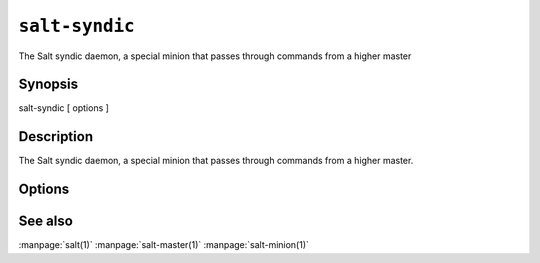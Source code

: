 ===============
``salt-syndic``
===============

The Salt syndic daemon, a special minion that passes through commands from a
higher master

Synopsis
========

salt-syndic [ options ]

Description
===========

The Salt syndic daemon, a special minion that passes through commands from a
higher master.

Options
=======

.. program:: salt-syndic

.. option:: -h, --help

    Print a usage message briefly summarizing these command-line options.

.. option:: -d, --daemon

    Run the Salt syndic as a daemon

.. option:: --pid-file PIDFILE

    Specify the location of the pidfile

.. option:: --master-config=MASTER_CONFIG

    The master configuration file to use, the default is /etc/salt/master

.. option:: --minion-config=MINION_CONFIG

    The minion configuration file to use, the default is /etc/salt/minion

See also
========

:manpage:`salt(1)`
:manpage:`salt-master(1)`
:manpage:`salt-minion(1)`
